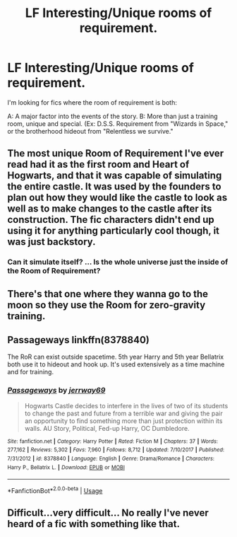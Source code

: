 #+TITLE: LF Interesting/Unique rooms of requirement.

* LF Interesting/Unique rooms of requirement.
:PROPERTIES:
:Author: QwopterMain
:Score: 12
:DateUnix: 1581030059.0
:DateShort: 2020-Feb-07
:FlairText: Request
:END:
I'm looking for fics where the room of requirement is both:

A: A major factor into the events of the story. B: More than just a training room, unique and special. (Ex: D.S.S. Requirement from "Wizards in Space," or the brotherhood hideout from "Relentless we survive."


** The most unique Room of Requirement I've ever read had it as the first room and Heart of Hogwarts, and that it was capable of simulating the entire castle. It was used by the founders to plan out how they would like the castle to look as well as to make changes to the castle after its construction. The fic characters didn't end up using it for anything particularly cool though, it was just backstory.
:PROPERTIES:
:Author: Kingsonne
:Score: 3
:DateUnix: 1581051516.0
:DateShort: 2020-Feb-07
:END:

*** Can it simulate itself? ... Is the whole universe just the inside of the Room of Requirement?
:PROPERTIES:
:Author: SirGlaurung
:Score: 2
:DateUnix: 1581056234.0
:DateShort: 2020-Feb-07
:END:


** There's that one where they wanna go to the moon so they use the Room for zero-gravity training.
:PROPERTIES:
:Author: panda-goddess
:Score: 3
:DateUnix: 1581048981.0
:DateShort: 2020-Feb-07
:END:


** Passageways linkffn(8378840)

The RoR can exist outside spacetime. 5th year Harry and 5th year Bellatrix both use it to hideout and hook up. It's used extensively as a time machine and for training.
:PROPERTIES:
:Author: streakermaximus
:Score: 3
:DateUnix: 1581057160.0
:DateShort: 2020-Feb-07
:END:

*** [[https://www.fanfiction.net/s/8378840/1/][*/Passageways/*]] by [[https://www.fanfiction.net/u/2027361/jerrway69][/jerrway69/]]

#+begin_quote
  Hogwarts Castle decides to interfere in the lives of two of its students to change the past and future from a terrible war and giving the pair an opportunity to find something more than just protection within its walls. AU Story, Political, Fed-up Harry, OC Dumbledore.
#+end_quote

^{/Site/:} ^{fanfiction.net} ^{*|*} ^{/Category/:} ^{Harry} ^{Potter} ^{*|*} ^{/Rated/:} ^{Fiction} ^{M} ^{*|*} ^{/Chapters/:} ^{37} ^{*|*} ^{/Words/:} ^{277,162} ^{*|*} ^{/Reviews/:} ^{5,302} ^{*|*} ^{/Favs/:} ^{7,960} ^{*|*} ^{/Follows/:} ^{8,712} ^{*|*} ^{/Updated/:} ^{7/10/2017} ^{*|*} ^{/Published/:} ^{7/31/2012} ^{*|*} ^{/id/:} ^{8378840} ^{*|*} ^{/Language/:} ^{English} ^{*|*} ^{/Genre/:} ^{Drama/Romance} ^{*|*} ^{/Characters/:} ^{Harry} ^{P.,} ^{Bellatrix} ^{L.} ^{*|*} ^{/Download/:} ^{[[http://www.ff2ebook.com/old/ffn-bot/index.php?id=8378840&source=ff&filetype=epub][EPUB]]} ^{or} ^{[[http://www.ff2ebook.com/old/ffn-bot/index.php?id=8378840&source=ff&filetype=mobi][MOBI]]}

--------------

*FanfictionBot*^{2.0.0-beta} | [[https://github.com/tusing/reddit-ffn-bot/wiki/Usage][Usage]]
:PROPERTIES:
:Author: FanfictionBot
:Score: 5
:DateUnix: 1581057172.0
:DateShort: 2020-Feb-07
:END:


** Difficult...very difficult... No really I've never heard of a fic with something like that.
:PROPERTIES:
:Author: gdmcdona
:Score: 2
:DateUnix: 1581047554.0
:DateShort: 2020-Feb-07
:END:
